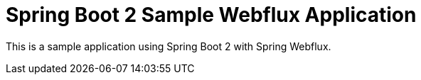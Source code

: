 = Spring Boot 2 Sample Webflux Application

This is a sample application using Spring Boot 2 with Spring Webflux.
